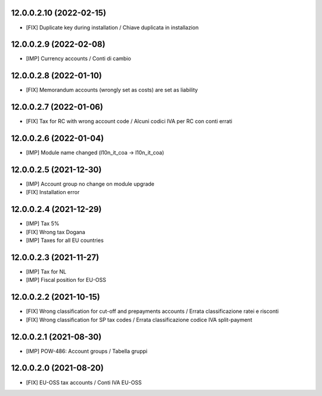 12.0.0.2.10 (2022-02-15)
~~~~~~~~~~~~~~~~~~~~~~~~

* [FIX] Duplicate key during installation / Chiave duplicata in installazion

12.0.0.2.9 (2022-02-08)
~~~~~~~~~~~~~~~~~~~~~~~~

* [IMP] Currency accounts / Conti di cambio

12.0.0.2.8 (2022-01-10)
~~~~~~~~~~~~~~~~~~~~~~~~

* [FIX] Memorandum accounts (wrongly set as costs) are set as liability

12.0.0.2.7 (2022-01-06)
~~~~~~~~~~~~~~~~~~~~~~~~

* [FIX] Tax for RC with wrong account code / Alcuni codici IVA per RC con conti errati

12.0.0.2.6 (2022-01-04)
~~~~~~~~~~~~~~~~~~~~~~~~

* [IMP] Module name changed (l10n_it_coa -> l10n_it_coa)

12.0.0.2.5 (2021-12-30)
~~~~~~~~~~~~~~~~~~~~~~~~

* [IMP] Account group no change on module upgrade
* [FIX] Installation error

12.0.0.2.4 (2021-12-29)
~~~~~~~~~~~~~~~~~~~~~~~~

* [IMP] Tax 5%
* [FIX] Wrong tax Dogana
* [IMP] Taxes for all EU countries

12.0.0.2.3 (2021-11-27)
~~~~~~~~~~~~~~~~~~~~~~~~

* [IMP] Tax for NL
* [IMP] Fiscal position for EU-OSS

12.0.0.2.2 (2021-10-15)
~~~~~~~~~~~~~~~~~~~~~~~~

* [FIX] Wrong classification for cut-off and prepayments accounts / Errata classificazione ratei e risconti
* [FIX] Wrong classification for SP tax codes / Errata classificazione codice IVA split-payment

12.0.0.2.1 (2021-08-30)
~~~~~~~~~~~~~~~~~~~~~~~~

* [IMP] POW-486: Account groups / Tabella gruppi

12.0.0.2.0 (2021-08-20)
~~~~~~~~~~~~~~~~~~~~~~~~

* [FIX] EU-OSS tax accounts / Conti IVA EU-OSS
